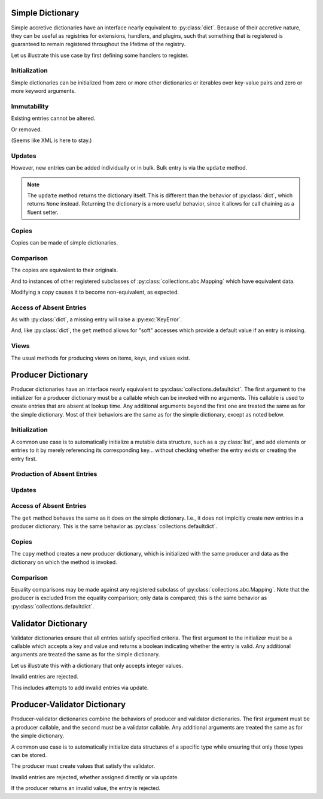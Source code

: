 .. vim: set fileencoding=utf-8:
.. -*- coding: utf-8 -*-
.. +--------------------------------------------------------------------------+
   |                                                                          |
   | Licensed under the Apache License, Version 2.0 (the "License");          |
   | you may not use this file except in compliance with the License.         |
   | You may obtain a copy of the License at                                  |
   |                                                                          |
   |     http://www.apache.org/licenses/LICENSE-2.0                           |
   |                                                                          |
   | Unless required by applicable law or agreed to in writing, software      |
   | distributed under the License is distributed on an "AS IS" BASIS,        |
   | WITHOUT WARRANTIES OR CONDITIONS OF ANY KIND, either express or implied. |
   | See the License for the specific language governing permissions and      |
   | limitations under the License.                                           |
   |                                                                          |
   +--------------------------------------------------------------------------+


Simple Dictionary
===============================================================================

Simple accretive dictionaries have an interface nearly equivalent to
:py:class:`dict`. Because of their accretive nature, they can be useful as
registries for extensions, handlers, and plugins, such that something that is
registered is guaranteed to remain registered throughout the lifetime of the
registry.

.. doctest:: Dictionary

    >>> from accretive import Dictionary

Let us illustrate this use case by first defining some handlers to register.

.. doctest:: Dictionary

    >>> def csv_reader( stream ): pass
    ...
    >>> def env_reader( stream ): pass
    ...
    >>> def hcl_reader( stream ): pass
    ...
    >>> def ini_reader( stream ): pass
    ...
    >>> def json_reader( stream ): pass
    ...
    >>> def toml_reader( stream ): pass
    ...
    >>> def xml_reader( stream ): pass
    ...
    >>> def yaml_reader( stream ): pass
    ...

Initialization
-------------------------------------------------------------------------------

Simple dictionaries can be initialized from zero or more other dictionaries
or iterables over key-value pairs and zero or more keyword arguments.

.. doctest:: Dictionary

    >>> readers = Dictionary( { 'csv': csv_reader }, ( ( 'json', json_reader ), ( 'xml', xml_reader ) ), yaml = yaml_reader )
    >>> readers
    accretive.dictionaries.Dictionary( {'csv': <function csv_reader at 0x...>, 'json': <function json_reader at 0x...>, 'xml': <function xml_reader at 0x...>, 'yaml': <function yaml_reader at 0x...>} )

Immutability
-------------------------------------------------------------------------------

Existing entries cannot be altered.

.. doctest:: Dictionary

    >>> readers[ 'xml' ] = toml_reader
    Traceback (most recent call last):
    ...
    accretive.exceptions.IndelibleEntryError: Cannot update or remove existing entry for 'xml'.

Or removed.

.. doctest:: Dictionary

    >>> del readers[ 'xml' ]
    Traceback (most recent call last):
    ...
    accretive.exceptions.IndelibleEntryError: Cannot update or remove existing entry for 'xml'.

(Seems like XML is here to stay.)

Updates
-------------------------------------------------------------------------------

However, new entries can be added individually or in bulk. Bulk entry is via
the ``update`` method.

.. doctest:: Dictionary

    >>> readers.update( ( ( 'env', env_reader ), ( 'hcl', hcl_reader ) ), { 'ini': ini_reader }, toml = toml_reader )
    accretive.dictionaries.Dictionary( {'csv': <function csv_reader at 0x...>, 'json': <function json_reader at 0x...>, 'xml': <function xml_reader at 0x...>, 'yaml': <function yaml_reader at 0x...>, 'env': <function env_reader at 0x...>, 'hcl': <function hcl_reader at 0x...>, 'ini': <function ini_reader at 0x...>, 'toml': <function toml_reader at 0x...>} )

.. note::

    The ``update`` method returns the dictionary itself. This is different than
    the behavior of :py:class:`dict`, which returns ``None`` instead. Returning
    the dictionary is a more useful behavior, since it allows for call chaining
    as a fluent setter.

Copies
-------------------------------------------------------------------------------

Copies can be made of simple dictionaries.

.. doctest:: Dictionary

    >>> dct1 = Dictionary( answer = 42 )
    >>> dct2 = dct1.copy( )

Comparison
-------------------------------------------------------------------------------

The copies are equivalent to their originals.

.. doctest:: Dictionary

    >>> dct1 == dct2
    True

And to instances of other registered subclasses of
:py:class:`collections.abc.Mapping` which have equivalent data.

.. doctest:: Dictionary

    >>> dct2 == { 'answer': 42 }
    True

Modifying a copy causes it to become non-equivalent, as expected.

.. doctest:: Dictionary

    >>> dct2[ 'question' ] = 'is reality a quine of itself?'
    >>> dct1 == dct2
    False
    >>> dct2 != { 'answer': 42 }
    True

Access of Absent Entries
-------------------------------------------------------------------------------

As with :py:class:`dict`, a missing entry will raise a :py:exc:`KeyError`.

.. doctest:: Dictionary

    >>> dct1[ 'question' ]
    Traceback (most recent call last):
    KeyError: 'question'

And, like :py:class:`dict`, the ``get`` method allows for "soft" accesses which
provide a default value if an entry is missing.

.. doctest:: Dictionary

    >>> dct1.get( 'question' )
    >>> dct1.get( 'question', 'what is the meaning of life?' )
    'what is the meaning of life?'

Views
-------------------------------------------------------------------------------

The usual methods for producing views on items, keys, and values exist.

.. doctest:: Dictionary

    >>> tuple( readers.keys( ) )
    ('csv', 'json', 'xml', 'yaml', 'env', 'hcl', 'ini', 'toml')
    >>> tuple( readers.items( ) ) == tuple( zip( readers.keys( ), readers.values( ) ) )
    True

Producer Dictionary
===============================================================================

Producer dictionaries have an interface nearly equivalent to
:py:class:`collections.defaultdict`. The first argument to the initializer for
a producer dictionary must be a callable which can be invoked with no
arguments. This callable is used to create entries that are absent at lookup
time. Any additional arguments beyond the first one are treated the same as for
the simple dictionary. Most of their behaviors are the same as for the simple
dictionary, except as noted below.

.. doctest:: ProducerDictionary

    >>> from accretive import ProducerDictionary

Initialization
-------------------------------------------------------------------------------

A common use case is to automatically initialize a mutable data structure, such
as a :py:class:`list`, and add elements or entries to it by merely referencing
its corresponding key... without checking whether the entry exists or creating
the entry first.

.. doctest:: ProducerDictionary

    >>> watch_lists = ProducerDictionary( list )
    >>> watch_lists
    accretive.dictionaries.ProducerDictionary( <class 'list'>, {} )

Production of Absent Entries
-------------------------------------------------------------------------------

.. doctest:: ProducerDictionary

    >>> watch_lists[ 'FBI: Most Wanted' ]
    []
    >>> watch_lists
    accretive.dictionaries.ProducerDictionary( <class 'list'>, {'FBI: Most Wanted': []} )
    >>> watch_lists[ 'Santa Claus: Naughty' ].append( 'Calvin' )
    >>> watch_lists
    accretive.dictionaries.ProducerDictionary( <class 'list'>, {'FBI: Most Wanted': [], 'Santa Claus: Naughty': ['Calvin']} )

Updates
-------------------------------------------------------------------------------

.. doctest:: ProducerDictionary

    >>> watch_lists.update( { 'US Commerce: Do Not Call': [ 'me' ] }, Tasks = set( ) )
    accretive.dictionaries.ProducerDictionary( <class 'list'>, {'FBI: Most Wanted': [], 'Santa Claus: Naughty': ['Calvin'], 'US Commerce: Do Not Call': ['me'], 'Tasks': set()} )

Access of Absent Entries
-------------------------------------------------------------------------------

The ``get`` method behaves the same as it does on the simple dictionary. I.e.,
it does not implcitly create new entries in a producer dictionary. This is the
same behavior as :py:class:`collections.defaultdict`.

.. doctest:: ProducerDictionary

    >>> watch_lists.get( 'TSA: No Fly' )
    >>> watch_lists.get( 'TSA: No Fly', 'Richard Reid' )
    'Richard Reid'
    >>> watch_lists
    accretive.dictionaries.ProducerDictionary( <class 'list'>, {'FBI: Most Wanted': [], 'Santa Claus: Naughty': ['Calvin'], 'US Commerce: Do Not Call': ['me'], 'Tasks': set()} )

Copies
-------------------------------------------------------------------------------

The ``copy`` method creates a new producer dictionary, which is initialized
with the same producer and data as the dictionary on which the method is
invoked.

.. doctest:: ProducerDictionary

    >>> ddct1 = ProducerDictionary( lambda: 42, { 'foo': 1, 'bar': 2 }, orb = True )
    >>> ddct1
    accretive.dictionaries.ProducerDictionary( <function <lambda> at 0x...>, {'foo': 1, 'bar': 2, 'orb': True} )
    >>> ddct2 = ddct1.copy( )
    >>> ddct2
    accretive.dictionaries.ProducerDictionary( <function <lambda> at 0x...>, {'foo': 1, 'bar': 2, 'orb': True} )

Comparison
-------------------------------------------------------------------------------

Equality comparisons may be made against any registered subclass of
:py:class:`collections.abc.Mapping`. Note that the producer is excluded from
the equality comparison; only data is compared; this is the same behavior as
:py:class:`collections.defaultdict`.

.. doctest:: ProducerDictionary

    >>> ddct2 == { 'foo': 1, 'bar': 2, 'orb': True }
    True

Validator Dictionary
===============================================================================

Validator dictionaries ensure that all entries satisfy specified criteria. The first
argument to the initializer must be a callable which accepts a key and value and
returns a boolean indicating whether the entry is valid. Any additional arguments
are treated the same as for the simple dictionary.

.. doctest:: ValidatorDictionary

    >>> from accretive import ValidatorDictionary

Let us illustrate this with a dictionary that only accepts integer values.

.. doctest:: ValidatorDictionary

    >>> numbers = ValidatorDictionary( lambda k, v: isinstance( v, int ) )
    >>> numbers[ 'answer' ] = 42
    >>> numbers[ 'pi' ] = 3
    >>> numbers
    accretive.dictionaries.ValidatorDictionary( <function <lambda> at 0x...>, {'answer': 42, 'pi': 3} )

Invalid entries are rejected.

.. doctest:: ValidatorDictionary

    >>> numbers[ 'e' ] = 2.718
    Traceback (most recent call last):
    ...
    accretive.exceptions.EntryValidationError: Cannot add invalid entry ('e', 2.718) to dictionary.

This includes attempts to add invalid entries via update.

.. doctest:: ValidatorDictionary

    >>> numbers.update( phi = 1.618 )
    Traceback (most recent call last):
    ...
    accretive.exceptions.EntryValidationError: Cannot add invalid entry ('phi', 1.618) to dictionary.

Producer-Validator Dictionary
===============================================================================

Producer-validator dictionaries combine the behaviors of producer and validator
dictionaries. The first argument must be a producer callable, and the second
must be a validator callable. Any additional arguments are treated the same as
for the simple dictionary.

.. doctest:: ProducerValidatorDictionary

    >>> from accretive import ProducerValidatorDictionary

A common use case is to automatically initialize data structures of a specific
type while ensuring that only those types can be stored.

.. doctest:: ProducerValidatorDictionary

    >>> registries = ProducerValidatorDictionary(
    ...     list,
    ...     lambda k, v: isinstance( v, list )
    ... )
    >>> registries
    accretive.dictionaries.ProducerValidatorDictionary( <class 'list'>, <function <lambda> at 0x...>, {} )

The producer must create values that satisfy the validator.

.. doctest:: ProducerValidatorDictionary

    >>> handlers = registries[ 'handlers' ]  # Produces new list
    >>> handlers.append( 'default_handler' )
    >>> registries[ 'plugins' ] = [ ]  # Valid manual assignment
    >>> registries
    accretive.dictionaries.ProducerValidatorDictionary( <class 'list'>, <function <lambda> at 0x...>, {'handlers': ['default_handler'], 'plugins': []} )

Invalid entries are rejected, whether assigned directly or via update.

.. doctest:: ProducerValidatorDictionary

    >>> registries[ 'modules' ] = { }  # Not a list
    Traceback (most recent call last):
    ...
    accretive.exceptions.EntryValidationError: Cannot add invalid entry ('modules', {}) to dictionary.
    >>> registries.update( callbacks = set( ) )  # Not a list
    Traceback (most recent call last):
    ...
    accretive.exceptions.EntryValidationError: Cannot add invalid entry ('callbacks', set()) to dictionary.

If the producer returns an invalid value, the entry is rejected.

.. doctest:: ProducerValidatorDictionary

    >>> bad_registries = ProducerValidatorDictionary(
    ...     dict,  # Produces dictionaries
    ...     lambda k, v: isinstance( v, list )  # Requires lists
    ... )
    >>> bad_registries[ 'anything' ]  # Production fails validation
    Traceback (most recent call last):
    ...
    accretive.exceptions.EntryValidationError: Cannot add invalid entry ('anything', {}) to dictionary.
